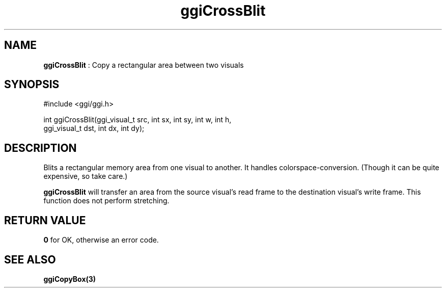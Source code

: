 .TH "ggiCrossBlit" 3 GGI
.SH NAME
\fBggiCrossBlit\fR : Copy a rectangular area between two visuals
.SH SYNOPSIS
.nb
#include <ggi/ggi.h>

int ggiCrossBlit(ggi_visual_t src, int sx, int sy, int w, int h,
                 ggi_visual_t dst, int dx, int dy);
.fi
.SH DESCRIPTION
Blits a rectangular memory area from one visual to another. It handles
colorspace-conversion. (Though it can be quite expensive, so take
care.)

\fBggiCrossBlit\fR will transfer an area from the source visual's read
frame to the destination visual's write frame.
This function does not perform stretching.
.SH RETURN VALUE
\fB0\fR for OK, otherwise an error code.
.SH SEE ALSO
\fBggiCopyBox(3)\fR
